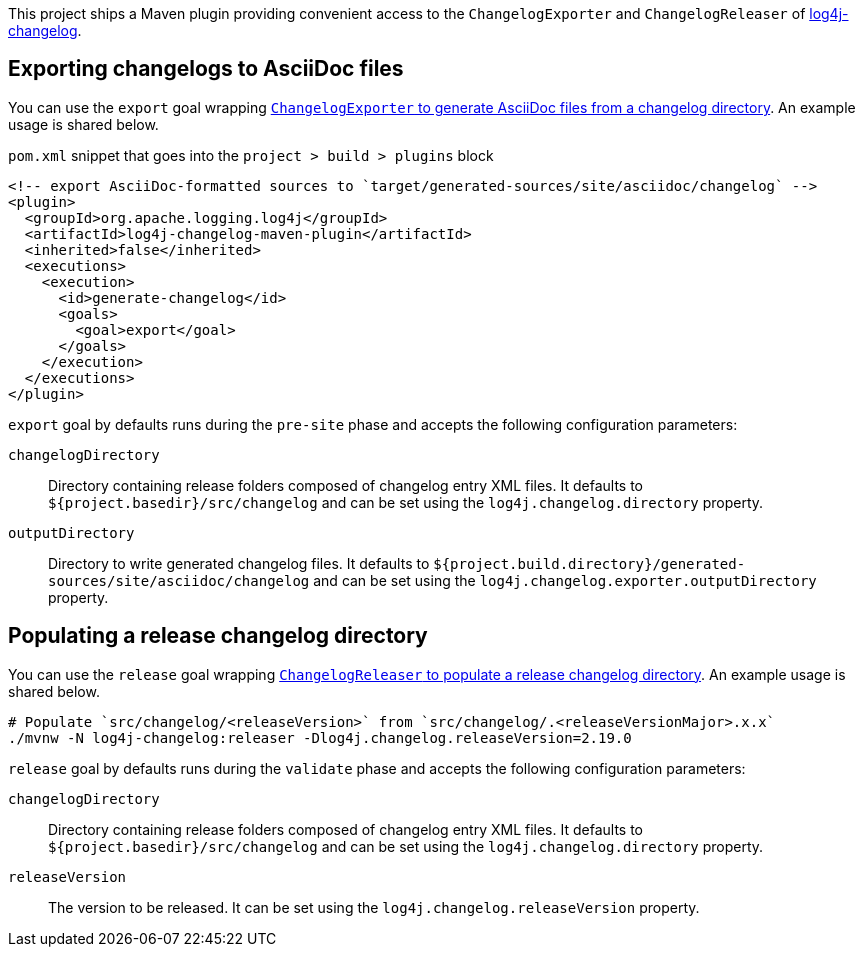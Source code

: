 ////
Licensed to the Apache Software Foundation (ASF) under one or more
contributor license agreements. See the NOTICE file distributed with
this work for additional information regarding copyright ownership.
The ASF licenses this file to You under the Apache License, Version 2.0
(the "License"); you may not use this file except in compliance with
the License. You may obtain a copy of the License at

    https://www.apache.org/licenses/LICENSE-2.0

Unless required by applicable law or agreed to in writing, software
distributed under the License is distributed on an "AS IS" BASIS,
WITHOUT WARRANTIES OR CONDITIONS OF ANY KIND, either express or implied.
See the License for the specific language governing permissions and
limitations under the License.
////

This project ships a Maven plugin providing convenient access to the `ChangelogExporter` and `ChangelogReleaser` of xref:../log4j-changelog/README.adoc[log4j-changelog].

== Exporting changelogs to AsciiDoc files

You can use the `export` goal wrapping xref:../log4j-changelog/README.adoc#qa-generate[`ChangelogExporter` to generate AsciiDoc files from a changelog directory].
An example usage is shared below.

.`pom.xml` snippet that goes into the `project > build > plugins` block
[source,xml]
----
<!-- export AsciiDoc-formatted sources to `target/generated-sources/site/asciidoc/changelog` -->
<plugin>
  <groupId>org.apache.logging.log4j</groupId>
  <artifactId>log4j-changelog-maven-plugin</artifactId>
  <inherited>false</inherited>
  <executions>
    <execution>
      <id>generate-changelog</id>
      <goals>
        <goal>export</goal>
      </goals>
    </execution>
  </executions>
</plugin>
----

`export` goal by defaults runs during the `pre-site` phase and accepts the following configuration parameters:

`changelogDirectory`::
Directory containing release folders composed of changelog entry XML files.
It defaults to `${project.basedir}/src/changelog` and can be set using the `log4j.changelog.directory` property.

`outputDirectory`::
Directory to write generated changelog files.
It defaults to `${project.build.directory}/generated-sources/site/asciidoc/changelog` and can be set using the `log4j.changelog.exporter.outputDirectory` property.

== Populating a release changelog directory

You can use the `release` goal wrapping xref:../log4j-changelog/README.adoc#qa-deploy-release[`ChangelogReleaser` to populate a release changelog directory].
An example usage is shared below.

[source,bash]
----
# Populate `src/changelog/<releaseVersion>` from `src/changelog/.<releaseVersionMajor>.x.x`
./mvnw -N log4j-changelog:releaser -Dlog4j.changelog.releaseVersion=2.19.0
----

`release` goal by defaults runs during the `validate` phase and accepts the following configuration parameters:

`changelogDirectory`::
Directory containing release folders composed of changelog entry XML files.
It defaults to `${project.basedir}/src/changelog` and can be set using the `log4j.changelog.directory` property.

`releaseVersion`::
The version to be released.
It can be set using the `log4j.changelog.releaseVersion` property.
